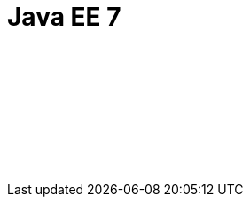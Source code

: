 // Copyright (c) 2019 IBM Corporation and others.
// Licensed under Creative Commons Attribution-NoDerivatives
// 4.0 International (CC BY-ND 4.0)
//   https://creativecommons.org/licenses/by-nd/4.0/
//
// Contributors:
//     IBM Corporation
//
:page-layout: javadoc
= Java EE 7

++++
<iframe id="javadoc_container" title="Java Platform Enterprise Edition 7 application programming interface" style="width: 100%;" frameBorder="0" src="/docs/ref/javaee-javadoc/liberty-javaee7-javadoc/index.html?overview-summary.html">
</iframe>
++++